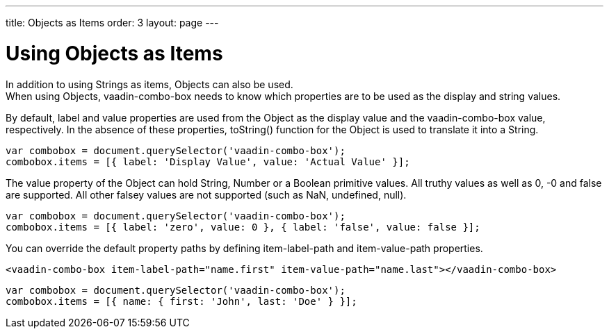 ---
title: Objects as Items
order: 3
layout: page
---


[[vaadin-combo-box.objetcs]]
= Using Objects as Items

In addition to using Strings as items, Objects can also be used. +
When using Objects, [vaadinelement]#vaadin-combo-box# needs to know which properties are to be used as the display and string values.

By default, [propertyname]#label# and [propertyname]#value# properties are used from the Object as the display value and the [vaadinelement]#vaadin-combo-box# value, respectively.
In the absence of these properties, [propertyname]#toString()# function for the Object is used to translate it into a String.

[source,javascript]
----
var combobox = document.querySelector('vaadin-combo-box');
combobox.items = [{ label: 'Display Value', value: 'Actual Value' }];
----

The [propertyname]#value# property of the Object can hold String, Number or a Boolean primitive values. All truthy values as well as 0, -0 and false are supported. All other falsey values are not supported (such as NaN, undefined, null).

[source,javascript]
----
var combobox = document.querySelector('vaadin-combo-box');
combobox.items = [{ label: 'zero', value: 0 }, { label: 'false', value: false }];
----

You can override the default property paths by defining [propertyname]#item-label-path# and [propertyname]#item-value-path# properties.

[source,html]
----
<vaadin-combo-box item-label-path="name.first" item-value-path="name.last"></vaadin-combo-box>
----

[source,javascript]
----
var combobox = document.querySelector('vaadin-combo-box');
combobox.items = [{ name: { first: 'John', last: 'Doe' } }];
----
